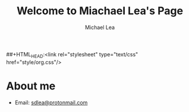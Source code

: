 #+TITLE:Welcome to Miachael Lea's Page
#+Author:Michael Lea
##+HTML_HEAD:<link rel="stylesheet" type="text/css" href="style/org.css"/>
#+OPTIONS: ^:nil H:2 <:nil

* About me
  - Email: [[https://protonmail.com/][sdlea@protonmail.com]]
